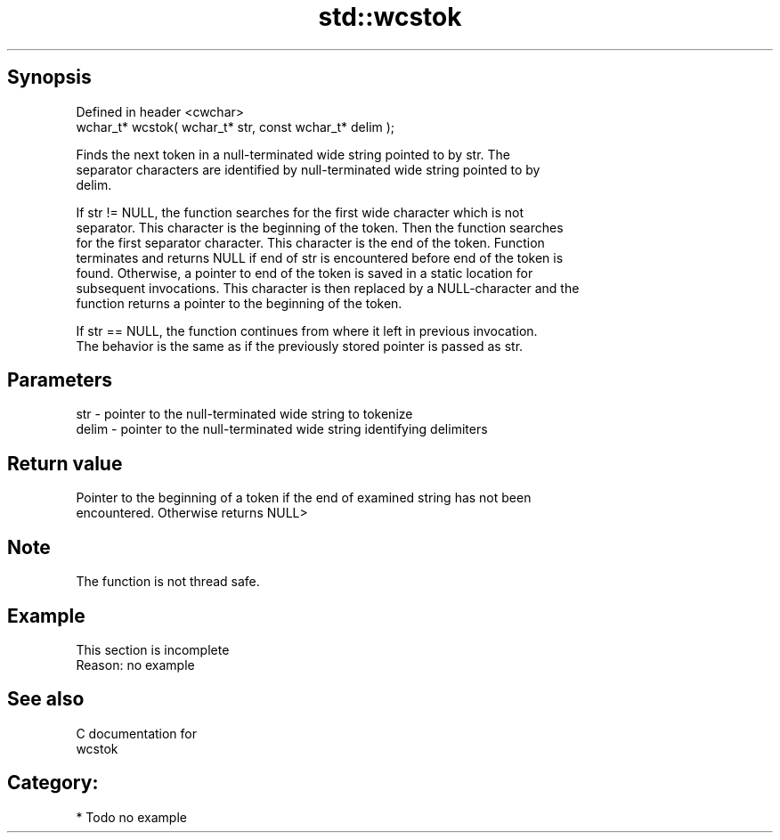 .TH std::wcstok 3 "Jun 28 2014" "2.0 | http://cppreference.com" "C++ Standard Libary"
.SH Synopsis
   Defined in header <cwchar>
   wchar_t* wcstok( wchar_t* str, const wchar_t* delim );

   Finds the next token in a null-terminated wide string pointed to by str. The
   separator characters are identified by null-terminated wide string pointed to by
   delim.

   If str != NULL, the function searches for the first wide character which is not
   separator. This character is the beginning of the token. Then the function searches
   for the first separator character. This character is the end of the token. Function
   terminates and returns NULL if end of str is encountered before end of the token is
   found. Otherwise, a pointer to end of the token is saved in a static location for
   subsequent invocations. This character is then replaced by a NULL-character and the
   function returns a pointer to the beginning of the token.

   If str == NULL, the function continues from where it left in previous invocation.
   The behavior is the same as if the previously stored pointer is passed as str.

.SH Parameters

   str   - pointer to the null-terminated wide string to tokenize
   delim - pointer to the null-terminated wide string identifying delimiters

.SH Return value

   Pointer to the beginning of a token if the end of examined string has not been
   encountered. Otherwise returns NULL>

.SH Note

   The function is not thread safe.

.SH Example

    This section is incomplete
    Reason: no example

.SH See also

   C documentation for
   wcstok

.SH Category:

     * Todo no example
